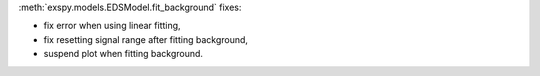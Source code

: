 :meth:`exspy.models.EDSModel.fit_background` fixes:

- fix error when using linear fitting,
- fix resetting signal range after fitting background,
- suspend plot when fitting background.
